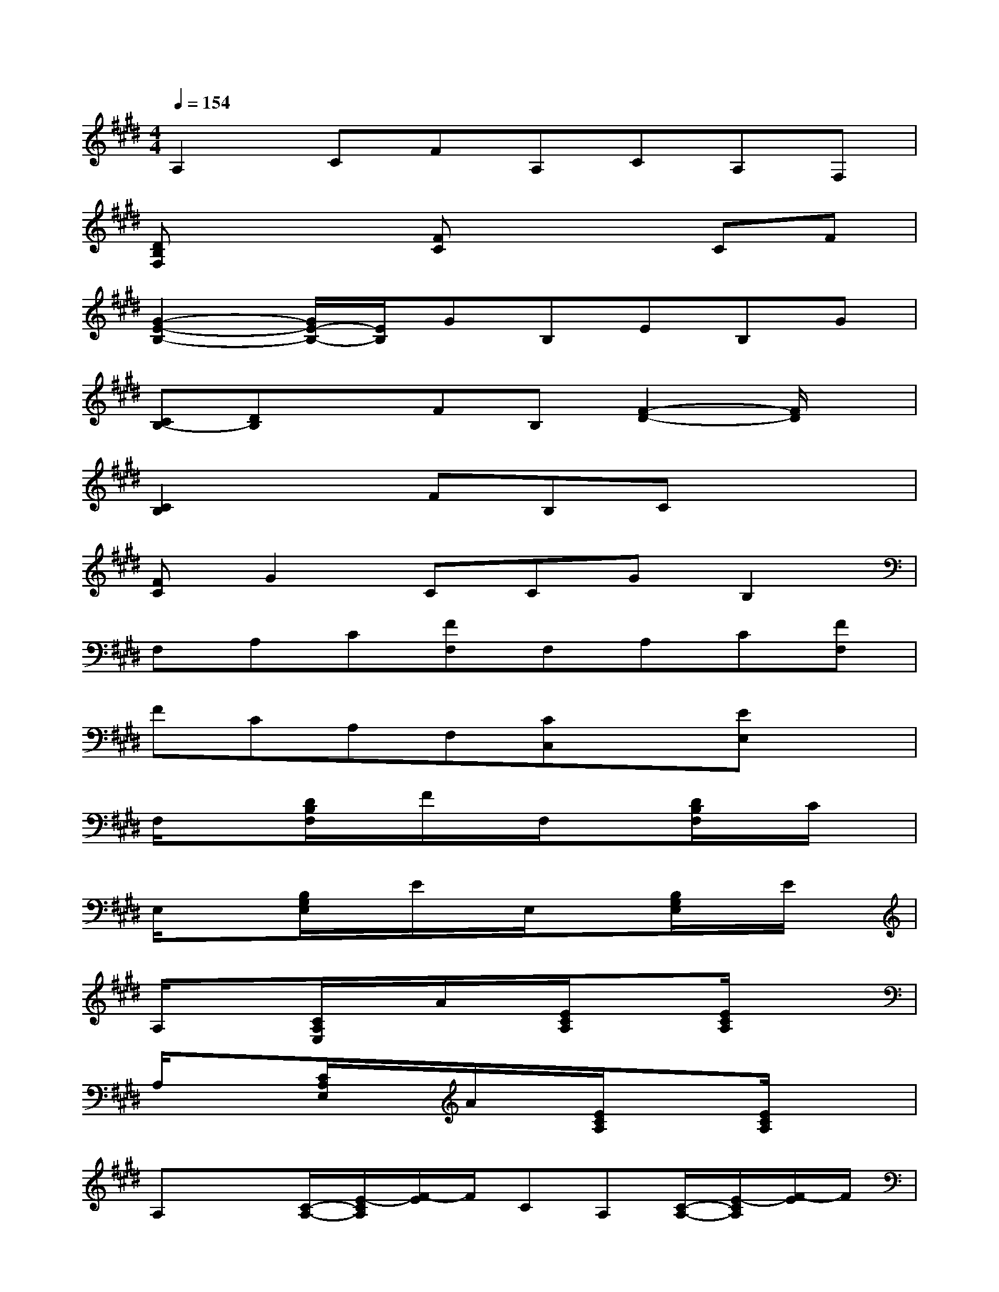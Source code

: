 X:1
T:
M:4/4
L:1/8
Q:1/4=154
K:E%4sharps
V:1
A,2CFA,CA,F,|
[DB,F,]x2[FC]x2CF|
[G2-E2-B,2-][G/2E/2-B,/2-][E/2B,/2]GB,EB,G|
[CB,-][DB,]xFB,[F2-D2-][F/2D/2]x/2|
[C2B,2]xFB,Cx2|
[FC]G2CCGB,2|
F,A,C[FF,]F,A,C[FF,]|
FCA,F,[CC,]x[EE,]x|
F,/2x3/2[D/2B,/2F,/2]x/2F/2x/2F,/2x3/2[D/2B,/2F,/2]x/2C/2x/2|
E,/2x3/2[B,/2G,/2E,/2]x/2E/2x/2E,/2x3/2[B,/2G,/2E,/2]x/2E/2x/2|
A,/2x3/2[C/2A,/2E,/2]x/2A/2x/2[E/2C/2A,/2]x3/2[E/2C/2A,/2]x3/2|
A,/2x3/2[C/2A,/2E,/2]x/2A/2x/2[E/2C/2A,/2]x3/2[E/2C/2A,/2]x3/2|
A,x[C/2-A,/2-][E/2-C/2A,/2][F/2-E/2]F/2CA,[C/2-A,/2-][E/2-C/2A,/2][F/2-E/2]F/2|
B,x[B,/2-F,/2-][D/2-B,/2F,/2][F/2-D/2]F/2[B,/2-F,/2-][D/2-B,/2F,/2]D/2x/2[B,/2-F,/2-][C/2-B,/2F,/2][C/2B,/2-]B,/2|
[B,/2-F,/2-][D/2-B,/2F,/2]D/2x/2B,FF,B,B,A,|
[B,/2-A,/2-][F/2D/2-B,/2A,/2]D/2x/2A,B,xFF,A,